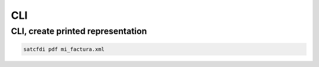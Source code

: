 CLI
================================================

CLI, create printed representation
____________________________________________

.. code-block:: sh

    satcfdi pdf mi_factura.xml
